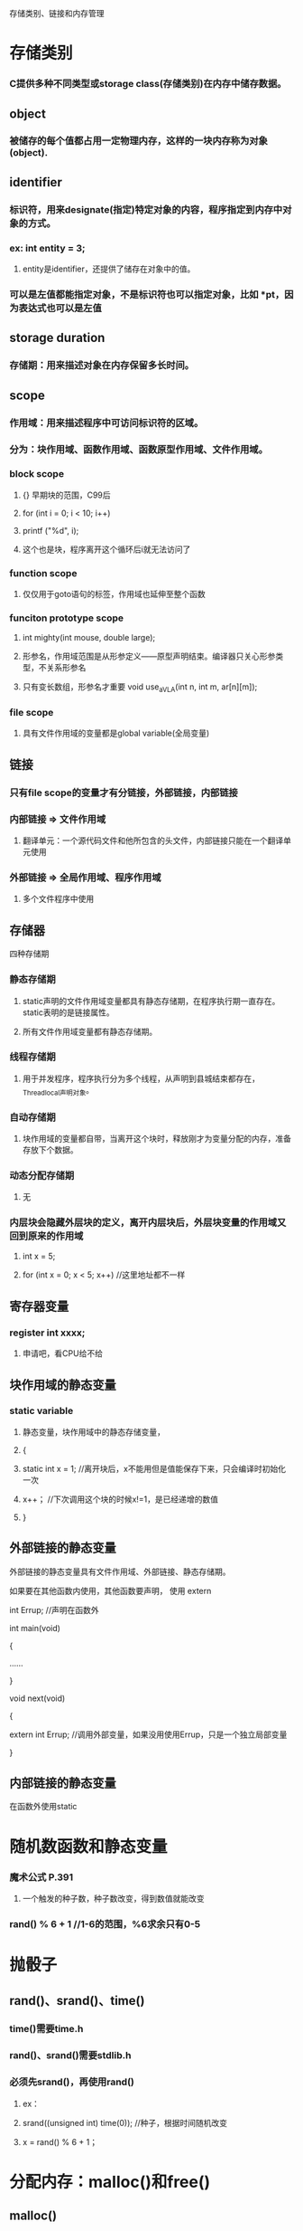 存储类别、链接和内存管理
* 存储类别
*** C提供多种不同类型或storage class(存储类别)在内存中储存数据。

** object
*** 被储存的每个值都占用一定物理内存，这样的一块内存称为对象(object).

** identifier
*** 标识符，用来designate(指定)特定对象的内容，程序指定到内存中对象的方式。
*** ex: int entity = 3;
**** entity是identifier，还提供了储存在对象中的值。
*** 可以是左值都能指定对象，不是标识符也可以指定对象，比如 *pt，因为表达式也可以是左值

** storage duration
*** 存储期：用来描述对象在内存保留多长时间。

** scope
*** 作用域：用来描述程序中可访问标识符的区域。
*** 分为：块作用域、函数作用域、函数原型作用域、文件作用域。
*** block scope
**** {} 早期块的范围，C99后
**** for (int i = 0; i < 10; i++)
****     printf ("%d\n", i);
**** 这个也是块，程序离开这个循环后i就无法访问了
*** function scope
**** 仅仅用于goto语句的标签，作用域也延伸至整个函数
*** funciton prototype scope
**** int mighty(int mouse, double large);
**** 形参名，作用域范围是从形参定义——原型声明结束。编译器只关心形参类型，不关系形参名
**** 只有变长数组，形参名才重要 void use_a_VLA(int n, int m, ar[n][m]);
*** file scope
**** 具有文件作用域的变量都是global variable(全局变量)

** 链接
*** 只有file scope的变量才有分链接，外部链接，内部链接
*** 内部链接 => 文件作用域
**** 翻译单元：一个源代码文件和他所包含的头文件，内部链接只能在一个翻译单元使用
*** 外部链接 => 全局作用域、程序作用域
**** 多个文件程序中使用

** 存储器
**** 四种存储期
*** 静态存储期
**** static声明的文件作用域变量都具有静态存储期，在程序执行期一直存在。static表明的是链接属性。
**** 所有文件作用域变量都有静态存储期。
*** 线程存储期
**** 用于并发程序，程序执行分为多个线程，从声明到县城结束都存在，_Thread_local声明对象。
*** 自动存储期
**** 块作用域的变量都自带，当离开这个块时，释放刚才为变量分配的内存，准备存放下个数据。
*** 动态分配存储期
**** 无
*** 内层块会隐藏外层块的定义，离开内层块后，外层块变量的作用域又回到原来的作用域
**** int x = 5;
**** for (int x = 0; x < 5; x++)	//这里地址都不一样

** 寄存器变量
*** register int xxxx;
**** 申请吧，看CPU给不给

** 块作用域的静态变量
*** static variable
**** 静态变量，块作用域中的静态存储变量，
**** {
****    static int x = 1;	//离开块后，x不能用但是值能保存下来，只会编译时初始化一次
****    x++；			//下次调用这个块的时候x!=1，是已经递增的数值
**** }

** 外部链接的静态变量
**** 外部链接的静态变量具有文件作用域、外部链接、静态存储期。
**** 如果要在其他函数内使用，其他函数要声明， 使用 extern
**** int Errup;			//声明在函数外
**** 
**** int main(void)
**** {
**** 	......
**** }
**** 
**** void next(void)
**** {
****     extern int Errup;	//调用外部变量，如果没用使用Errup，只是一个独立局部变量
**** }

** 内部链接的静态变量
**** 在函数外使用static

* 随机数函数和静态变量
*** 魔术公式 P.391
**** 一个触发的种子数，种子数改变，得到数值就能改变
*** rand() % 6 + 1 //1-6的范围，%6求余只有0-5

* 抛骰子
** rand()、srand()、time()
*** time()需要time.h
*** rand()、srand()需要stdlib.h
*** 必须先srand()，再使用rand()
**** ex：
**** srand((unsigned int) time(0));	//种子，根据时间随机改变
**** x = rand() % 6 + 1；


* 分配内存：malloc()和free()
** malloc()
*** 返回类型是指针，分配好内存后，返回他的地址，
*** VLA跟malloc()都是动态数组(dynamic array)
**** words = (char *) malloc(SIZE * sizeof(char));
**** ptd = (char **) malloc(n * sizeof(char *));		//分配n个指向指向char指针的指针
**** ptd = (char **) malloc(sizeof(char *) * n);		//与上面一个一样
**** malloc()多出来部分是空字符
*** malloc的参数是分配内存字节数(等于分配多少个类型，可以是n个指向char的指针，那就分配n个存储指针的空间，表达式如上)
** free()
*** malloc()后必须使用free(),把空间释放，不然用以发生memory leak(内存泄漏)P.400
** EXIT_SUCCESSS
*** exit(EXIT_FAILURE);		//P.397

* ANSI C 类型限定苻
** const
** volatile
** restrict
** _Atomic
